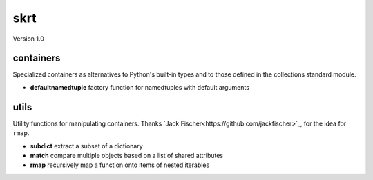skrt
====
Version 1.0

containers
----------
Specialized containers as alternatives to Python's built-in types and to those
defined in the collections standard module.

* **defaultnamedtuple**  factory function for namedtuples with default arguments

utils
-----
Utility functions for manipulating containers.
Thanks `Jack Fischer<https://github.com/jackfischer>`_, for the idea for ``rmap``.

* **subdict**  extract a subset of a dictionary
* **match**    compare multiple objects based on a list of shared attributes
* **rmap**     recursively map a function onto items of nested iterables
